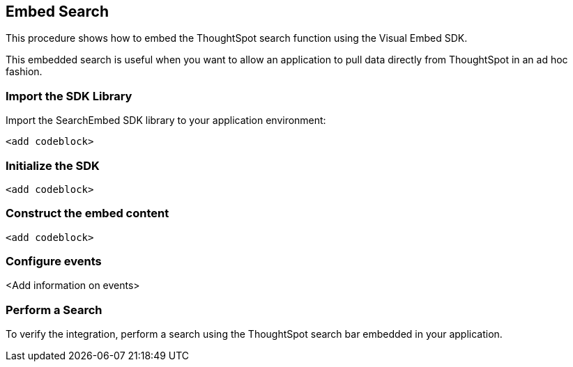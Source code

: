== Embed Search
:toc: true

:page-title: Embed Search
:page-pageid: embed-search
:page-description: Embed Search

This procedure shows how to embed the ThoughtSpot search function using the Visual Embed SDK.  

////
The Embedded Search API enables searching directly from an external application or web page to pull data from ThoughtSpot.
This feature was introduced in ThoughtSpot 5.0.
When using it, you can access data stored in ThoughtSpot directly.
You do not have to save a search result to a pinboard and then reference it using the visualization's URL.

////

This embedded search is useful when you want to allow an application to pull data directly from ThoughtSpot in an ad hoc fashion.

=== Import the SDK Library

Import the SearchEmbed SDK library to your application environment:

[source,javascript]
----
<add codeblock>
----

=== Initialize the SDK

[source,javascript]
----
<add codeblock>
----
=== Construct the embed content

[source,javascript]
----
<add codeblock>
----
 
=== Configure events

<Add information on events>

////

Data retrieved using the Embedded Search API is returned as JSON (JavaScript Object Notation).
You must parse the JSON to get the data values you need, generally using JavaScript in the receiving application.

Use this procedure to construct the call to the Embedded Search API:

. link:{{ site.baseurl }}/app-integrate/JSAPI/enable-JS-API.html#[Enable the JavaScript API (JS API)] on the receiving page of the target application.
. link:{{ site.baseurl }}/app-integrate/JSAPI/about-JS-API.html#[Authenticate to ThoughtSpot] on the receiving page of the target application.
. link:{{ site.baseurl }}/app-integrate/embedding-viz/about-full-embed.html#[Embed the ThoughtSpot application] in your own web page or application.
. To subscribe to results for all the searches the user does in the embedded ThoughtSpot application, use the API JavaScript function subscribeToData( ).
This will allow your page to listen for data coming from ThoughtSpot.
+

////

=== Perform a Search

////
Now when a user searches, the <iframe> sends data to the subscription.
The parent web page or application receives the data as JSON, and can do whatever you want with it.

. You can set up your web page or application to display or otherwise act on the data it receives from the subscription.

////
To verify the integration, perform a search using the ThoughtSpot search bar embedded in your application.

 
